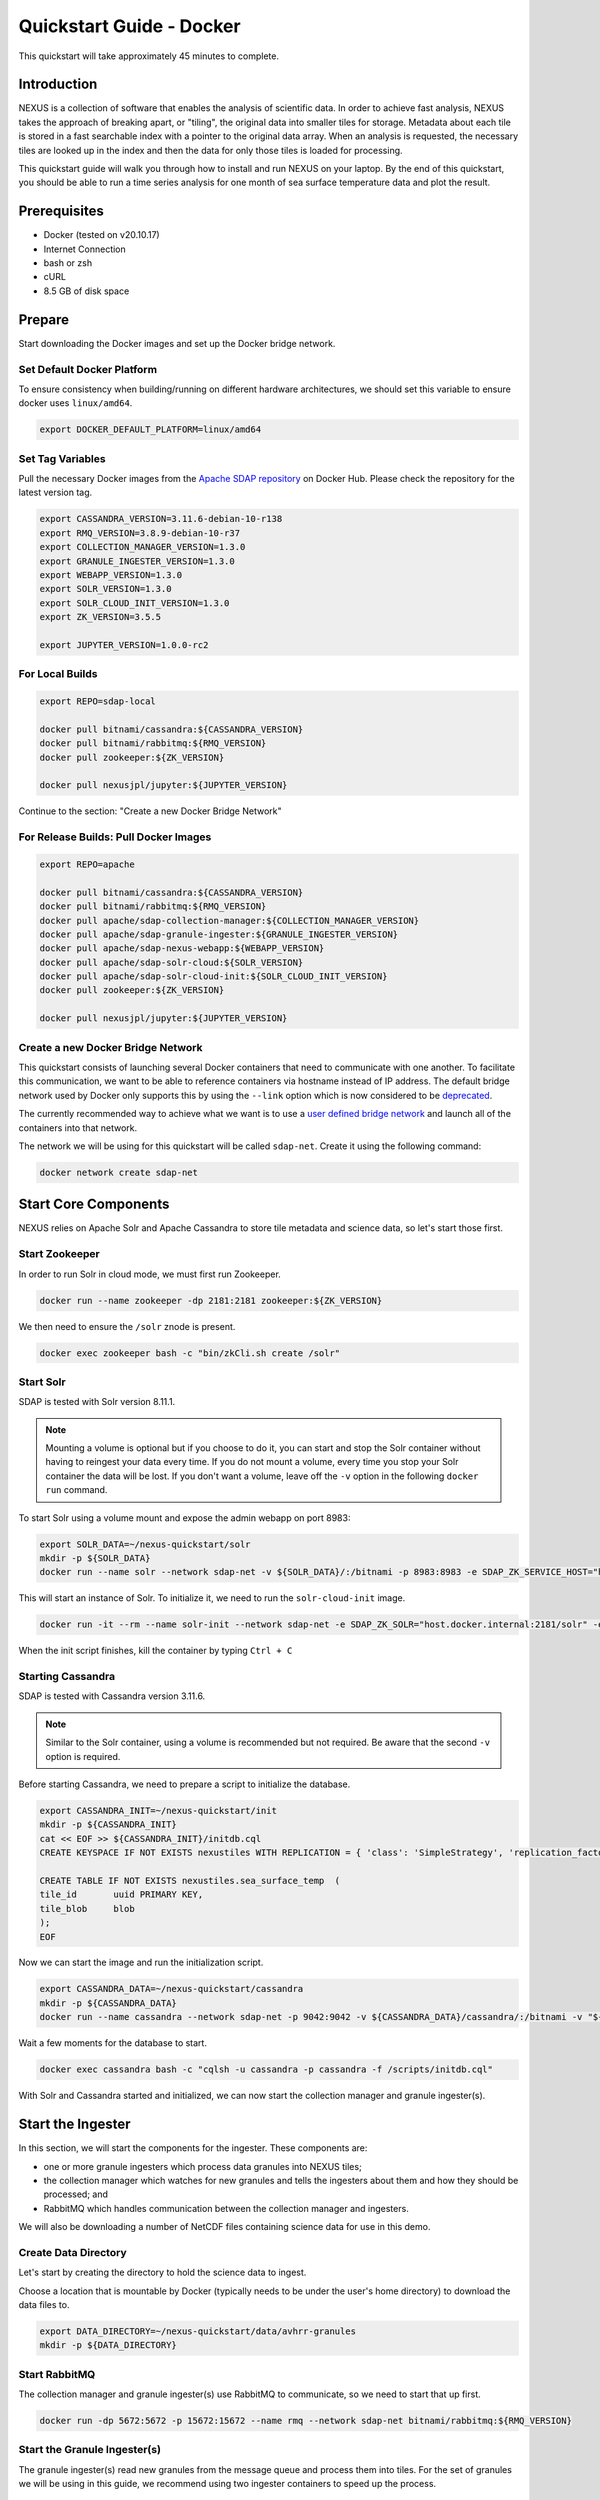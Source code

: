.. _quickstart:

*************************
Quickstart Guide - Docker
*************************

This quickstart will take approximately 45 minutes to complete.

Introduction
============

NEXUS is a collection of software that enables the analysis of scientific data. In order to achieve fast analysis, NEXUS takes the approach of breaking apart, or "tiling", the original data into smaller tiles for storage. Metadata about each tile is stored in a fast searchable index with a pointer to the original data array. When an analysis is requested, the necessary tiles are looked up in the index and then the data for only those tiles is loaded for processing.

This quickstart guide will walk you through how to install and run NEXUS on your laptop. By the end of this quickstart, you should be able to run a time series analysis for one month of sea surface temperature data and plot the result.

.. _quickstart-prerequisites:

Prerequisites
=============

* Docker (tested on v20.10.17)
* Internet Connection
* bash or zsh
* cURL
* 8.5 GB of disk space

Prepare
=======

Start downloading the Docker images and set up the Docker bridge network.

.. _quickstart-step1:

Set Default Docker Platform
---------------------------

To ensure consistency when building/running on different hardware architectures, we should set this variable to ensure docker uses ``linux/amd64``.

.. code-block:: bash

  export DOCKER_DEFAULT_PLATFORM=linux/amd64

Set Tag Variables
-----------------

Pull the necessary Docker images from the `Apache SDAP repository <https://hub.docker.com/search?q=apache%2Fsdap>`_ on Docker Hub. Please check the repository for the latest version tag.

.. code-block:: bash

  export CASSANDRA_VERSION=3.11.6-debian-10-r138
  export RMQ_VERSION=3.8.9-debian-10-r37
  export COLLECTION_MANAGER_VERSION=1.3.0
  export GRANULE_INGESTER_VERSION=1.3.0
  export WEBAPP_VERSION=1.3.0
  export SOLR_VERSION=1.3.0
  export SOLR_CLOUD_INIT_VERSION=1.3.0
  export ZK_VERSION=3.5.5

  export JUPYTER_VERSION=1.0.0-rc2

For Local Builds
----------------

.. code-block:: bash

  export REPO=sdap-local

  docker pull bitnami/cassandra:${CASSANDRA_VERSION}
  docker pull bitnami/rabbitmq:${RMQ_VERSION}
  docker pull zookeeper:${ZK_VERSION}

  docker pull nexusjpl/jupyter:${JUPYTER_VERSION}

Continue to the section: "Create a new Docker Bridge Network"

For Release Builds: Pull Docker Images
--------------------------------------

.. code-block:: bash

  export REPO=apache

  docker pull bitnami/cassandra:${CASSANDRA_VERSION}
  docker pull bitnami/rabbitmq:${RMQ_VERSION}
  docker pull apache/sdap-collection-manager:${COLLECTION_MANAGER_VERSION}
  docker pull apache/sdap-granule-ingester:${GRANULE_INGESTER_VERSION}
  docker pull apache/sdap-nexus-webapp:${WEBAPP_VERSION}
  docker pull apache/sdap-solr-cloud:${SOLR_VERSION}
  docker pull apache/sdap-solr-cloud-init:${SOLR_CLOUD_INIT_VERSION}
  docker pull zookeeper:${ZK_VERSION}

  docker pull nexusjpl/jupyter:${JUPYTER_VERSION}

.. _quickstart-step2:

Create a new Docker Bridge Network
----------------------------------

This quickstart consists of launching several Docker containers that need to communicate with one another. To facilitate this communication, we want to be able to reference containers via hostname instead of IP address. The default bridge network used by Docker only supports this by using the ``--link`` option which is now considered to be `deprecated <https://docs.docker.com/network/links/>`_.

The currently recommended way to achieve what we want is to use a `user defined bridge network <https://docs.docker.com/network/bridge/##differences-between-user-defined-bridges-and-the-default-bridge>`_ and launch all of the containers into that network.

The network we will be using for this quickstart will be called ``sdap-net``. Create it using the following command:

.. code-block:: bash

  docker network create sdap-net

.. _quickstart-step3:

Start Core Components
=====================

NEXUS relies on Apache Solr and Apache Cassandra to store tile metadata and science data, so let's start those first.

Start Zookeeper
---------------

In order to run Solr in cloud mode, we must first run Zookeeper.

.. code-block:: bash

    docker run --name zookeeper -dp 2181:2181 zookeeper:${ZK_VERSION}

We then need to ensure the ``/solr`` znode is present.

.. code-block:: bash

  docker exec zookeeper bash -c "bin/zkCli.sh create /solr"

.. _quickstart-step4:

Start Solr
----------

SDAP is tested with Solr version 8.11.1.

.. note:: Mounting a volume is optional but if you choose to do it, you can start and stop the Solr container without having to reingest your data every time. If you do not mount a volume, every time you stop your Solr container the data will be lost. If you don't want a volume, leave off the ``-v`` option in the following ``docker run`` command.

To start Solr using a volume mount and expose the admin webapp on port 8983:

.. code-block:: bash

  export SOLR_DATA=~/nexus-quickstart/solr
  mkdir -p ${SOLR_DATA}
  docker run --name solr --network sdap-net -v ${SOLR_DATA}/:/bitnami -p 8983:8983 -e SDAP_ZK_SERVICE_HOST="host.docker.internal" -d ${REPO}/sdap-solr-cloud:${SOLR_VERSION}

This will start an instance of Solr. To initialize it, we need to run the ``solr-cloud-init`` image.

.. code-block:: bash

  docker run -it --rm --name solr-init --network sdap-net -e SDAP_ZK_SOLR="host.docker.internal:2181/solr" -e SDAP_SOLR_URL="http://host.docker.internal:8983/solr/" -e CREATE_COLLECTION_PARAMS="name=nexustiles&numShards=1&waitForFinalState=true" ${REPO}/sdap-solr-cloud-init:${SOLR_CLOUD_INIT_VERSION}

When the init script finishes, kill the container by typing ``Ctrl + C``

.. _quickstart-step5:

Starting Cassandra
------------------

SDAP is tested with Cassandra version 3.11.6.

.. note:: Similar to the Solr container, using a volume is recommended but not required. Be aware that the second ``-v`` option is required.

Before starting Cassandra, we need to prepare a script to initialize the database.

.. code-block:: bash

  export CASSANDRA_INIT=~/nexus-quickstart/init
  mkdir -p ${CASSANDRA_INIT}
  cat << EOF >> ${CASSANDRA_INIT}/initdb.cql
  CREATE KEYSPACE IF NOT EXISTS nexustiles WITH REPLICATION = { 'class': 'SimpleStrategy', 'replication_factor': 1 };

  CREATE TABLE IF NOT EXISTS nexustiles.sea_surface_temp  (
  tile_id    	uuid PRIMARY KEY,
  tile_blob  	blob
  );
  EOF

Now we can start the image and run the initialization script.

.. code-block:: bash

  export CASSANDRA_DATA=~/nexus-quickstart/cassandra
  mkdir -p ${CASSANDRA_DATA}
  docker run --name cassandra --network sdap-net -p 9042:9042 -v ${CASSANDRA_DATA}/cassandra/:/bitnami -v "${CASSANDRA_INIT}/initdb.cql:/scripts/initdb.cql" -d bitnami/cassandra:${CASSANDRA_VERSION}

Wait a few moments for the database to start.

.. code-block:: bash

  docker exec cassandra bash -c "cqlsh -u cassandra -p cassandra -f /scripts/initdb.cql"

With Solr and Cassandra started and initialized, we can now start the collection manager and granule ingester(s).

.. _quickstart-step6:

Start the Ingester
==================

In this section, we will start the components for the ingester. These components are:

* one or more granule ingesters which process data granules into NEXUS tiles;
* the collection manager which watches for new granules and tells the ingesters about them and how they should be processed; and
* RabbitMQ which handles communication between the collection manager and ingesters.

We will also be downloading a number of NetCDF files containing science data for use in this demo.

Create Data Directory
---------------------

Let's start by creating the directory to hold the science data to ingest.

Choose a location that is mountable by Docker (typically needs to be under the user's home directory) to download the data files to.

.. code-block:: bash

    export DATA_DIRECTORY=~/nexus-quickstart/data/avhrr-granules
    mkdir -p ${DATA_DIRECTORY}

.. _quickstart-step7:

Start RabbitMQ
--------------

The collection manager and granule ingester(s) use RabbitMQ to communicate, so we need to start that up first.

.. code-block:: bash

  docker run -dp 5672:5672 -p 15672:15672 --name rmq --network sdap-net bitnami/rabbitmq:${RMQ_VERSION}

.. _quickstart-step8:

Start the Granule Ingester(s)
-----------------------------

The granule ingester(s) read new granules from the message queue and process them into tiles. For the set of granules we will be using in this guide, we recommend using two ingester containers to speed up the process.

.. code-block:: bash

  cat << EOF >> granule-ingester.env
  RABBITMQ_HOST=host.docker.internal:5672
  RABBITMQ_USERNAME=user
  RABBITMQ_PASSWORD=bitnami
  CASSANDRA_CONTACT_POINTS=host.docker.internal
  CASSANDRA_USERNAME=cassandra
  CASSANDRA_PASSWORD=cassandra
  SOLR_HOST_AND_PORT=http://host.docker.internal:8983
  EOF

  docker run --name granule-ingester-1 --network sdap-net -d --env-file granule-ingester.env \
         -v ${DATA_DIRECTORY}:/data/granules/ ${REPO}/sdap-granule-ingester:${GRANULE_INGESTER_VERSION}

  docker run --name granule-ingester-2 --network sdap-net -d --env-file granule-ingester.env \
         -v ${DATA_DIRECTORY}:/data/granules/ ${REPO}/sdap-granule-ingester:${GRANULE_INGESTER_VERSION}

.. _quickstart-optional-step:

[OPTIONAL] Run Message Queue Monitor
------------------------------------

The granule ingestion process can take some time. To monitor its progress, we wrote a simple python script to monitor the message queue. It will wait until some granules show up and then will exit once they have all been ingested.

The script only needs the requests module, which can be installed by running ``pip install requests`` if you do not have it.

To download the script:

.. code-block:: bash

  curl -O https://raw.githubusercontent.com/apache/incubator-sdap-nexus/master/tools/rmqmonitor/monitor.py

And then run it in a separate shell

.. code-block:: bash

  python monitor.py

.. _quickstart-step9:

Download Sample Data
--------------------

The data we will be downloading is part of the `AVHRR OI dataset <https://podaac.jpl.nasa.gov/dataset/AVHRR_OI-NCEI-L4-GLOB-v2.0>`_ which measures sea surface temperature. We will download 1 month of data and ingest it into a local Solr and Cassandra instance.

.. note::

  Before you are able to download the test data, you will need to `Create an Earthdata Login <https://urs.earthdata.nasa.gov/>`_.

Then go ahead and download 1 month worth of AVHRR netCDF files.

.. code-block:: bash

  cd $DATA_DIRECTORY

  curl -O https://raw.githubusercontent.com/apache/incubator-sdap-nexus/master/docs/granule-download.sh
  chmod 700 granule-download.sh
  ./granule-download.sh

  rm granule-download.sh

You should now have 30 files downloaded to your data directory, one for each day in November 2015.

.. _quickstart-step10:

Create Collection Configuration
-------------------------------

The collection configuration is a ``.yml`` file that tells the collection manager what datasets it is managing, where the granules are stored, and how they are to be tiled.

.. code-block:: bash

  export CONFIG_DIR=~/nexus-quickstart/ingester/config
  mkdir -p ${CONFIG_DIR}
  cat << EOF >> ${CONFIG_DIR}/collectionConfig.yml
  collections:
    - id: AVHRR_OI_L4_GHRSST_NCEI
      path: /data/granules/*AVHRR_OI-GLOB-v02.0-fv02.0.nc
      priority: 1
      forward-processing-priority: 5
      projection: Grid
      dimensionNames:
        latitude: lat
        longitude: lon
        time: time
        variable: analysed_sst
      slices:
        lat: 100
        lon: 100
        time: 1
  EOF

.. note::

  The values under ``slices`` determine the tile sizes. We used the configuration above for faster ingestion time, but be aware there is a tradeoff between ingestion time and analysis time. Larger tile sizes yield faster ingestion times but slower analysis times and vice versa.

  Feel free to edit the tile size in the configuration we just created, but keep the aforementioned tradeoff in mind.

.. _quickstart-step11:

Start the Collection Manager
----------------------------

Now we can start the collection manager.

.. code-block:: bash

  docker run --name collection-manager --network sdap-net -v ${DATA_DIRECTORY}:/data/granules/ -v ${CONFIG_DIR}:/home/ingester/config/ -e COLLECTIONS_PATH="/home/ingester/config/collectionConfig.yml" -e HISTORY_URL="http://host.docker.internal:8983/" -e RABBITMQ_HOST="host.docker.internal:5672" -e RABBITMQ_USERNAME="user" -e RABBITMQ_PASSWORD="bitnami" -d ${REPO}/sdap-collection-manager:${COLLECTION_MANAGER_VERSION}

.. _quickstart-step12:

When it starts, it will publish messages for the downloaded granules to RabbitMQ and the ingesters will automatically begin processing the data (it may take a few moments for this to kick in). You can monitor the progress of the ingestion in several ways:

* You can use the above mentioned script. Ingestion is completed when the script exits.
* You can tail the ingester containers' logs with a command like ``docker logs -f <container-name>`` and wait for activity to cease.
* You can monitor the message queue at http://localhost:15672/#/queues/%2F/nexus. Use username ``user`` and password ``bitnami``. Ingestion is completed when the 'Ready', 'Unacked', and 'Total' message counts are all zero.

.. note::

  There are known issues that can occur during the ingestion process, you can find more information on them in the 'Known Issues' section at the end of this document.

.. note::

  It is recommended you do not download new granules to the data directory, as doing so can result in duplicate messages being published due to the collection manager flagging the partially and completely downloaded granule as new granules.

  To work around this:

  #. Download granules to a separate directory and move them to the data directory.
  #. Use a temporary filename then rename. ``curl -o <GRANULE_NAME>.tmp <GRANULE_URL> && mv <GRANULE_NAME>.tmp <GRANULE_NAME>``

.. _quickstart-step13:

Start the Webapp
================

Now that the data is being (has been) ingested, we need to start the webapp that provides the HTTP interface to the analysis capabilities. This is currently a python webapp running Tornado and is contained in the nexus-webapp Docker image. To start the webapp and expose port 8083 use the following command:

.. code-block:: bash

  docker run -d --name nexus-webapp --network sdap-net -p 8083:8083 ${REPO}/sdap-nexus-webapp:${WEBAPP_VERSION} python3 /incubator-sdap-nexus/analysis/webservice/webapp.py --solr_host="http://host.docker.internal:8983" --cassandra_host=host.docker.internal --cassandra_username=cassandra --cassandra_password=cassandra

.. note:: If you see a message like ``docker: invalid reference format`` it likely means you need to re-export the ``WEBAPP_VERSION`` environment variable again. This can happen when you open a new terminal window or tab.

This command starts the nexus webservice and connects it to the Solr and Cassandra containers. It also sets the configuration for Spark to use local mode with 4 executors.

After running this command you should be able to access the NEXUS webservice by sending requests to http://localhost:8083. A good test is to query the ``/list`` endpoint which lists all of the datasets currently available to that instance of NEXUS. For example:

.. code-block:: bash

  curl -X GET http://localhost:8083/list

.. note::

  You may need to wait a few moments before the webservice is available.

.. _quickstart-step14:

Launch Jupyter And Run The Demo Notebook
========================================

At this point NEXUS is running and you can interact with the different API endpoints. However, there is a python client library called ``nexuscli`` which facilitates interacting with the webservice through the Python programming language. The easiest way to use this library is to start the `Jupyter notebook <http://jupyter.org/>`_ docker image from the SDAP repository. This image is based off of the ``jupyter/scipy-notebook`` docker image but comes pre-installed with the ``nexuscli`` module and an example notebook.

To launch the Jupyter notebook use the following command:

.. code-block:: bash

  docker run -it --rm --name jupyter --network sdap-net -p 8888:8888 nexusjpl/jupyter:${JUPYTER_VERSION} start-notebook.sh --NotebookApp.password='sha1:a0d7f85e5fc4:0c173bb35c7dc0445b13865a38d25263db592938'

This command launches a Juypter container and exposes it on port 8888.

.. note:: The password for the Jupyter instance is ``quickstart``

Once the container starts, navigate to http://localhost:8888/. You will be prompted for a password, use ``quickstart``. After entering the password, you will be presented with a directory structure that looks something like this:

.. image:: images/Jupyter_Home.png

Click on the ``Quickstart`` directory to open it. You should see a notebook called ``Time Series Example``:

.. image:: images/Jupyter_Quickstart.png

Click on the ``Time Series Example`` notebook to start it. This will open the notebook and allow you to run the two cells and execute a Time Series command against your local instance of NEXUS.

.. _quickstart-finished:

Finished!
=========

Congratulations you have completed the quickstart! In this example you:

#. Learned how to ingest data into NEXUS datastores
#. Learned how to start the NEXUS webservice
#. Learned how to start a Jupyter Notebook
#. Ran a time series analysis on 1 month of AVHRR OI data and plotted the result

Cleanup
=======

To shut down the Solr container cleanly, run the following command:

.. code-block:: bash

  docker exec solr /opt/bitnami/solr/bin/solr stop -p 8983

The remaining containers can safely be stopped using Docker Desktop or by running

.. code-block:: bash

  docker stop <container-name>

.. _issues:

Known Issues
============

This section contains a list of issues that may be encountered while running this guide, their causes and solutions.

Granule Ingester Containers Crash
---------------------------------

While ingesting data, the granule ingester containers may crash. You can tell this has happened if:

* The status of one or more of the ingester containers is not 'running'
* The monitor script output shows a number of in progress tasks less than the number of ingesters and a nonzero number of waiting tasks
* The browser interface shows a number of 'unacked' messages less than the number of ingesters and a nonzero number of 'ready' messages

The cause of these crashes seems to be a loss of connection to the Solr container.

There are two solutions to this issue:

* Restart the container(s) with the command: ``docker restart <container-name>`` or through Docker Desktop
* Try running only one ingester container.

Collection Manager Messages Not Publishing
------------------------------------------

RabbitMQ may not receive the messages published by the Collection Manager. When this happens, new granules added to monitored collections will not be processed by the ingester(s).

The cause of this issue seems to be due to the RMQ container having limited resources, which causes message publication to block indefinitely.

To solve this, first figure out which resource is causing issues by navigating to http://localhost:15672/#/ and sign in with username ``user`` and password ``bitnami``. View the 'Nodes' section. Insufficient resources will be shown in red. Allocate more of those resources in Docker and restart the Docker daemon.
